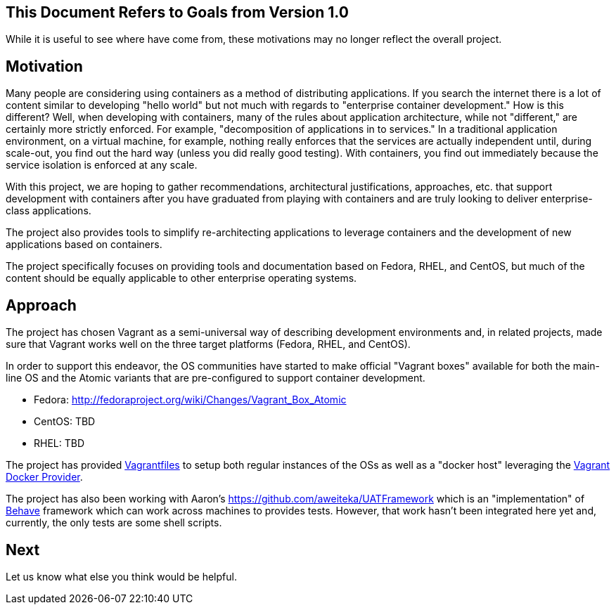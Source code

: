 == This Document Refers to Goals from Version 1.0

While it is useful to see where have come from, these motivations may no
longer reflect the overall project.

[[motivation]]
Motivation
----------

Many people are considering using containers as a method of distributing
applications. If you search the internet there is a lot of content
similar to developing "hello world" but not much with regards to
"enterprise container development." How is this different? Well, when
developing with containers, many of the rules about application
architecture, while not "different," are certainly more strictly
enforced. For example, "decomposition of applications in to services."
In a traditional application environment, on a virtual machine, for
example, nothing really enforces that the services are actually
independent until, during scale-out, you find out the hard way (unless
you did really good testing). With containers, you find out immediately
because the service isolation is enforced at any scale.

With this project, we are hoping to gather recommendations,
architectural justifications, approaches, etc. that support development
with containers after you have graduated from playing with containers
and are truly looking to deliver enterprise-class applications.

The project also provides tools to simplify re-architecting applications
to leverage containers and the development of new applications based on
containers.

The project specifically focuses on providing tools and documentation
based on Fedora, RHEL, and CentOS, but much of the content should be
equally applicable to other enterprise operating systems.

[[approach]]
Approach
--------

The project has chosen Vagrant as a semi-universal way of describing
development environments and, in related projects, made sure that
Vagrant works well on the three target platforms (Fedora, RHEL, and
CentOS).

In order to support this endeavor, the OS communities have started to
make official "Vagrant boxes" available for both the main-line OS and
the Atomic variants that are pre-configured to support container
development.

* Fedora: http://fedoraproject.org/wiki/Changes/Vagrant_Box_Atomic
* CentOS: TBD
* RHEL: TBD

The project has provided
http://docs.vagrantup.com/v2/vagrantfile/index.html[Vagrantfiles] to
setup both regular instances of the OSs as well as a "docker host"
leveraging the http://docs.vagrantup.com/v2/docker/index.html[Vagrant
Docker Provider].

The project has also been working with Aaron's
https://github.com/aweiteka/UATFramework which is an "implementation" of
http://pythonhosted.org/behave/[Behave] framework which can work across
machines to provides tests. However, that work hasn't been integrated
here yet and, currently, the only tests are some shell scripts.

[[next]]
Next
----

Let us know what else you think would be helpful.
